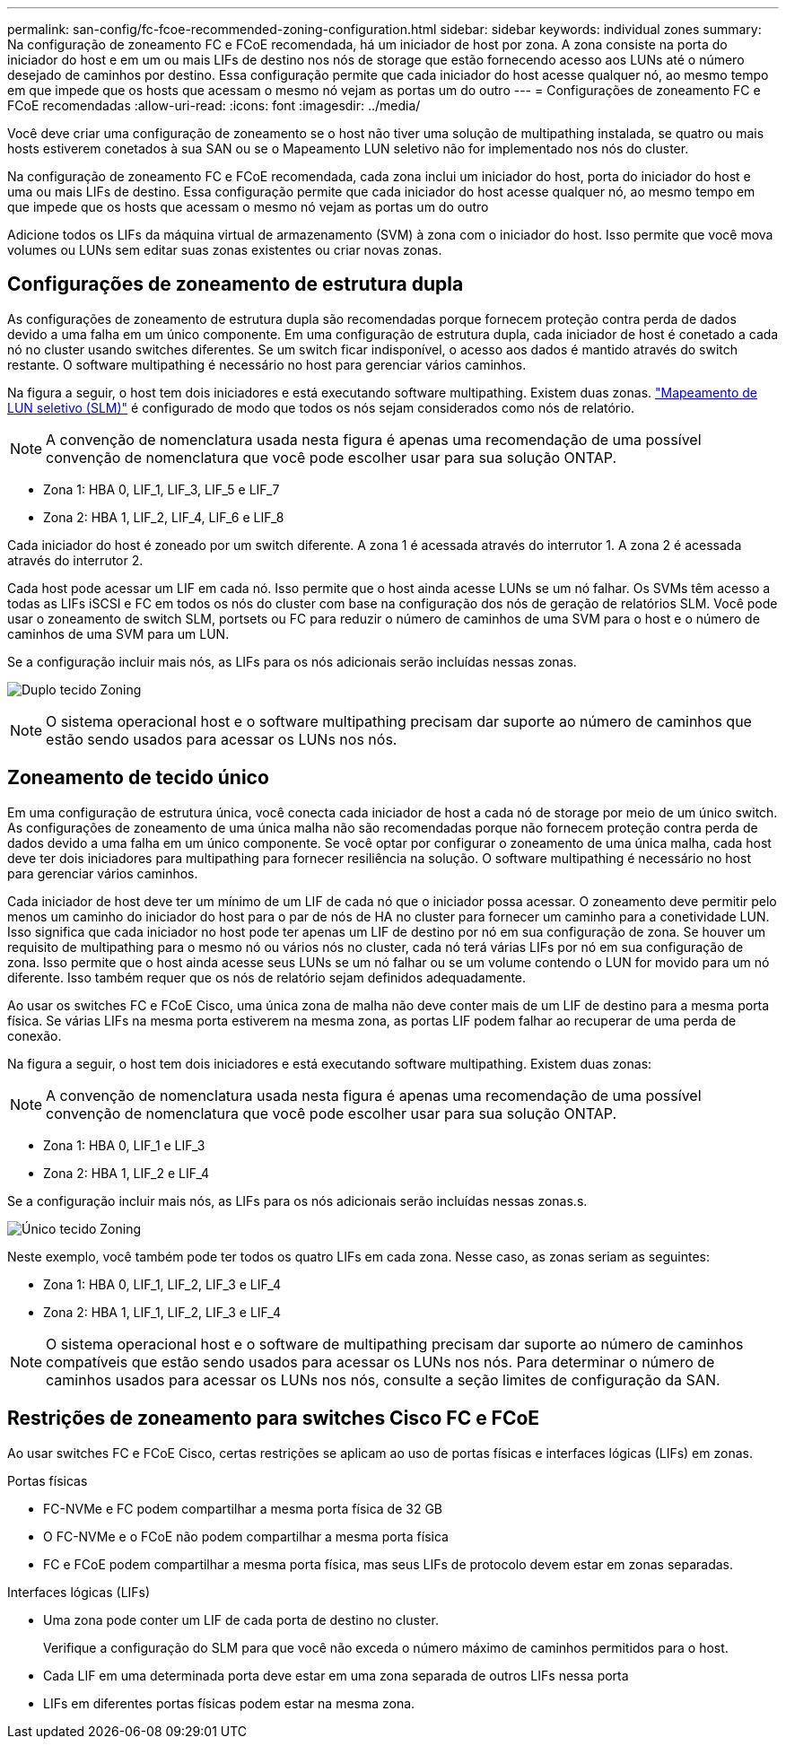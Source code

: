 ---
permalink: san-config/fc-fcoe-recommended-zoning-configuration.html 
sidebar: sidebar 
keywords: individual zones 
summary: Na configuração de zoneamento FC e FCoE recomendada, há um iniciador de host por zona. A zona consiste na porta do iniciador do host e em um ou mais LIFs de destino nos nós de storage que estão fornecendo acesso aos LUNs até o número desejado de caminhos por destino. Essa configuração permite que cada iniciador do host acesse qualquer nó, ao mesmo tempo em que impede que os hosts que acessam o mesmo nó vejam as portas um do outro 
---
= Configurações de zoneamento FC e FCoE recomendadas
:allow-uri-read: 
:icons: font
:imagesdir: ../media/


[role="lead"]
Você deve criar uma configuração de zoneamento se o host não tiver uma solução de multipathing instalada, se quatro ou mais hosts estiverem conetados à sua SAN ou se o Mapeamento LUN seletivo não for implementado nos nós do cluster.

Na configuração de zoneamento FC e FCoE recomendada, cada zona inclui um iniciador do host, porta do iniciador do host e uma ou mais LIFs de destino. Essa configuração permite que cada iniciador do host acesse qualquer nó, ao mesmo tempo em que impede que os hosts que acessam o mesmo nó vejam as portas um do outro

Adicione todos os LIFs da máquina virtual de armazenamento (SVM) à zona com o iniciador do host. Isso permite que você mova volumes ou LUNs sem editar suas zonas existentes ou criar novas zonas.



== Configurações de zoneamento de estrutura dupla

As configurações de zoneamento de estrutura dupla são recomendadas porque fornecem proteção contra perda de dados devido a uma falha em um único componente. Em uma configuração de estrutura dupla, cada iniciador de host é conetado a cada nó no cluster usando switches diferentes. Se um switch ficar indisponível, o acesso aos dados é mantido através do switch restante. O software multipathing é necessário no host para gerenciar vários caminhos.

Na figura a seguir, o host tem dois iniciadores e está executando software multipathing. Existem duas zonas. link:../san-admin/selective-lun-map-concept.html["Mapeamento de LUN seletivo (SLM)"] é configurado de modo que todos os nós sejam considerados como nós de relatório.

[NOTE]
====
A convenção de nomenclatura usada nesta figura é apenas uma recomendação de uma possível convenção de nomenclatura que você pode escolher usar para sua solução ONTAP.

====
* Zona 1: HBA 0, LIF_1, LIF_3, LIF_5 e LIF_7
* Zona 2: HBA 1, LIF_2, LIF_4, LIF_6 e LIF_8


Cada iniciador do host é zoneado por um switch diferente. A zona 1 é acessada através do interrutor 1. A zona 2 é acessada através do interrutor 2.

Cada host pode acessar um LIF em cada nó. Isso permite que o host ainda acesse LUNs se um nó falhar. Os SVMs têm acesso a todas as LIFs iSCSI e FC em todos os nós do cluster com base na configuração dos nós de geração de relatórios SLM. Você pode usar o zoneamento de switch SLM, portsets ou FC para reduzir o número de caminhos de uma SVM para o host e o número de caminhos de uma SVM para um LUN.

Se a configuração incluir mais nós, as LIFs para os nós adicionais serão incluídas nessas zonas.

image:scm-en-drw-dual-fabric-zoning.png["Duplo tecido Zoning"]

[NOTE]
====
O sistema operacional host e o software multipathing precisam dar suporte ao número de caminhos que estão sendo usados para acessar os LUNs nos nós.

====


== Zoneamento de tecido único

Em uma configuração de estrutura única, você conecta cada iniciador de host a cada nó de storage por meio de um único switch. As configurações de zoneamento de uma única malha não são recomendadas porque não fornecem proteção contra perda de dados devido a uma falha em um único componente. Se você optar por configurar o zoneamento de uma única malha, cada host deve ter dois iniciadores para multipathing para fornecer resiliência na solução. O software multipathing é necessário no host para gerenciar vários caminhos.

Cada iniciador de host deve ter um mínimo de um LIF de cada nó que o iniciador possa acessar. O zoneamento deve permitir pelo menos um caminho do iniciador do host para o par de nós de HA no cluster para fornecer um caminho para a conetividade LUN. Isso significa que cada iniciador no host pode ter apenas um LIF de destino por nó em sua configuração de zona. Se houver um requisito de multipathing para o mesmo nó ou vários nós no cluster, cada nó terá várias LIFs por nó em sua configuração de zona. Isso permite que o host ainda acesse seus LUNs se um nó falhar ou se um volume contendo o LUN for movido para um nó diferente. Isso também requer que os nós de relatório sejam definidos adequadamente.

Ao usar os switches FC e FCoE Cisco, uma única zona de malha não deve conter mais de um LIF de destino para a mesma porta física. Se várias LIFs na mesma porta estiverem na mesma zona, as portas LIF podem falhar ao recuperar de uma perda de conexão.

Na figura a seguir, o host tem dois iniciadores e está executando software multipathing. Existem duas zonas:

[NOTE]
====
A convenção de nomenclatura usada nesta figura é apenas uma recomendação de uma possível convenção de nomenclatura que você pode escolher usar para sua solução ONTAP.

====
* Zona 1: HBA 0, LIF_1 e LIF_3
* Zona 2: HBA 1, LIF_2 e LIF_4


Se a configuração incluir mais nós, as LIFs para os nós adicionais serão incluídas nessas zonas.s.

image:scm-en-drw-single-fabric-zoning.png["Único tecido Zoning"]

Neste exemplo, você também pode ter todos os quatro LIFs em cada zona. Nesse caso, as zonas seriam as seguintes:

* Zona 1: HBA 0, LIF_1, LIF_2, LIF_3 e LIF_4
* Zona 2: HBA 1, LIF_1, LIF_2, LIF_3 e LIF_4


[NOTE]
====
O sistema operacional host e o software de multipathing precisam dar suporte ao número de caminhos compatíveis que estão sendo usados para acessar os LUNs nos nós. Para determinar o número de caminhos usados para acessar os LUNs nos nós, consulte a seção limites de configuração da SAN.

====


== Restrições de zoneamento para switches Cisco FC e FCoE

Ao usar switches FC e FCoE Cisco, certas restrições se aplicam ao uso de portas físicas e interfaces lógicas (LIFs) em zonas.

.Portas físicas
* FC-NVMe e FC podem compartilhar a mesma porta física de 32 GB
* O FC-NVMe e o FCoE não podem compartilhar a mesma porta física
* FC e FCoE podem compartilhar a mesma porta física, mas seus LIFs de protocolo devem estar em zonas separadas.


.Interfaces lógicas (LIFs)
* Uma zona pode conter um LIF de cada porta de destino no cluster.
+
Verifique a configuração do SLM para que você não exceda o número máximo de caminhos permitidos para o host.

* Cada LIF em uma determinada porta deve estar em uma zona separada de outros LIFs nessa porta
* LIFs em diferentes portas físicas podem estar na mesma zona.

